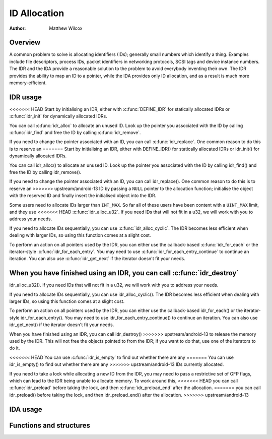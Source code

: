 .. SPDX-License-Identifier: GPL-2.0+

=============
ID Allocation
=============

:Author: Matthew Wilcox

Overview
========

A common problem to solve is allocating identifiers (IDs); generally
small numbers which identify a thing.  Examples include file descriptors,
process IDs, packet identifiers in networking protocols, SCSI tags
and device instance numbers.  The IDR and the IDA provide a reasonable
solution to the problem to avoid everybody inventing their own.  The IDR
provides the ability to map an ID to a pointer, while the IDA provides
only ID allocation, and as a result is much more memory-efficient.

IDR usage
=========

<<<<<<< HEAD
Start by initialising an IDR, either with :c:func:`DEFINE_IDR`
for statically allocated IDRs or :c:func:`idr_init` for dynamically
allocated IDRs.

You can call :c:func:`idr_alloc` to allocate an unused ID.  Look up
the pointer you associated with the ID by calling :c:func:`idr_find`
and free the ID by calling :c:func:`idr_remove`.

If you need to change the pointer associated with an ID, you can call
:c:func:`idr_replace`.  One common reason to do this is to reserve an
=======
Start by initialising an IDR, either with DEFINE_IDR()
for statically allocated IDRs or idr_init() for dynamically
allocated IDRs.

You can call idr_alloc() to allocate an unused ID.  Look up
the pointer you associated with the ID by calling idr_find()
and free the ID by calling idr_remove().

If you need to change the pointer associated with an ID, you can call
idr_replace().  One common reason to do this is to reserve an
>>>>>>> upstream/android-13
ID by passing a ``NULL`` pointer to the allocation function; initialise the
object with the reserved ID and finally insert the initialised object
into the IDR.

Some users need to allocate IDs larger than ``INT_MAX``.  So far all of
these users have been content with a ``UINT_MAX`` limit, and they use
<<<<<<< HEAD
:c:func:`idr_alloc_u32`.  If you need IDs that will not fit in a u32,
we will work with you to address your needs.

If you need to allocate IDs sequentially, you can use
:c:func:`idr_alloc_cyclic`.  The IDR becomes less efficient when dealing
with larger IDs, so using this function comes at a slight cost.

To perform an action on all pointers used by the IDR, you can
either use the callback-based :c:func:`idr_for_each` or the
iterator-style :c:func:`idr_for_each_entry`.  You may need to use
:c:func:`idr_for_each_entry_continue` to continue an iteration.  You can
also use :c:func:`idr_get_next` if the iterator doesn't fit your needs.

When you have finished using an IDR, you can call :c:func:`idr_destroy`
=======
idr_alloc_u32().  If you need IDs that will not fit in a u32,
we will work with you to address your needs.

If you need to allocate IDs sequentially, you can use
idr_alloc_cyclic().  The IDR becomes less efficient when dealing
with larger IDs, so using this function comes at a slight cost.

To perform an action on all pointers used by the IDR, you can
either use the callback-based idr_for_each() or the
iterator-style idr_for_each_entry().  You may need to use
idr_for_each_entry_continue() to continue an iteration.  You can
also use idr_get_next() if the iterator doesn't fit your needs.

When you have finished using an IDR, you can call idr_destroy()
>>>>>>> upstream/android-13
to release the memory used by the IDR.  This will not free the objects
pointed to from the IDR; if you want to do that, use one of the iterators
to do it.

<<<<<<< HEAD
You can use :c:func:`idr_is_empty` to find out whether there are any
=======
You can use idr_is_empty() to find out whether there are any
>>>>>>> upstream/android-13
IDs currently allocated.

If you need to take a lock while allocating a new ID from the IDR,
you may need to pass a restrictive set of GFP flags, which can lead
to the IDR being unable to allocate memory.  To work around this,
<<<<<<< HEAD
you can call :c:func:`idr_preload` before taking the lock, and then
:c:func:`idr_preload_end` after the allocation.
=======
you can call idr_preload() before taking the lock, and then
idr_preload_end() after the allocation.
>>>>>>> upstream/android-13

.. kernel-doc:: include/linux/idr.h
   :doc: idr sync

IDA usage
=========

.. kernel-doc:: lib/idr.c
   :doc: IDA description

Functions and structures
========================

.. kernel-doc:: include/linux/idr.h
   :functions:
.. kernel-doc:: lib/idr.c
   :functions:

